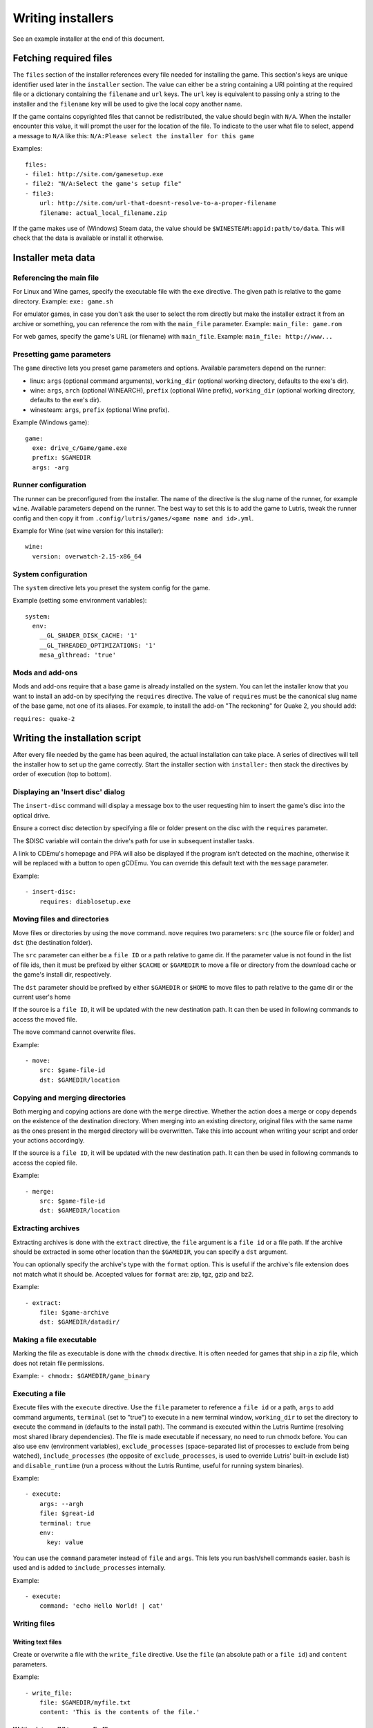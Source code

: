 ==================
Writing installers
==================

See an example installer at the end of this document.

Fetching required files
=======================

The ``files`` section of the installer references every file needed for
installing the game. This section's keys are unique identifier used later in
the ``installer`` section. The value can either be a string containing a URI
pointing at the required file or a dictionary containing the ``filename`` and
``url`` keys. The ``url`` key is equivalent to passing only a string to the
installer and the ``filename`` key will be used to give the local copy another
name.

If the game contains copyrighted files that cannot be redistributed, the value
should begin with ``N/A``. When the installer encounter this value, it will
prompt the user for the location of the file. To indicate to the user what file
to select, append a message to ``N/A`` like this:
``N/A:Please select the installer for this game``

Examples:

::

    files:
    - file1: http://site.com/gamesetup.exe
    - file2: "N/A:Select the game's setup file"
    - file3:
        url: http://site.com/url-that-doesnt-resolve-to-a-proper-filename
        filename: actual_local_filename.zip


If the game makes use of (Windows) Steam data, the value should be
``$WINESTEAM:appid:path/to/data``. This will check that the data is available
or install it otherwise.


Installer meta data
===================

Referencing the main file
---------------------------

For Linux and Wine games, specify the executable file with the ``exe``
directive. The given path is relative to the game directory.
Example: ``exe: game.sh``

For emulator games, in case you don't ask the user to select the rom
directly but make the installer extract it from an archive or something, you
can reference the rom with the ``main_file`` parameter.
Example: ``main_file: game.rom``

For web games, specify the game's URL (or filename) with ``main_file``.
Example: ``main_file: http://www...``

Presetting game parameters
--------------------------

The ``game`` directive lets you preset game parameters and options. Available
parameters depend on the runner:

*   linux: ``args`` (optional command arguments), ``working_dir``
    (optional working directory, defaults to the exe's dir).

*   wine:  ``args``, ``arch`` (optional WINEARCH), ``prefix`` (optional Wine prefix), ``working_dir`` (optional
    working directory, defaults to the exe's dir).

*   winesteam: ``args``, ``prefix`` (optional Wine prefix).

Example (Windows game):

::

    game:
      exe: drive_c/Game/game.exe
      prefix: $GAMEDIR
      args: -arg

Runner configuration
--------------------

The runner can be preconfigured from the installer.
The name of the directive is the slug name of the runner,
for example ``wine``. Available parameters depend on the runner.
The best way to set this is to add the game to Lutris, tweak the
runner config and then copy it from ``.config/lutris/games/<game name and id>.yml``.

Example for Wine (set wine version for this installer):

::

    wine:
      version: overwatch-2.15-x86_64

System configuration
--------------------

The ``system`` directive lets you preset the system config for the game.

Example (setting some environment variables):

::

    system:
      env:
        __GL_SHADER_DISK_CACHE: '1'
        __GL_THREADED_OPTIMIZATIONS: '1'
        mesa_glthread: 'true'

Mods and add-ons
----------------

Mods and add-ons require that a base game is already installed on the system.
You can let the installer know that you want to install an add-on by specifying
the ``requires`` directive. The value of ``requires`` must be the canonical
slug name of the base game, not one of its aliases. For example, to install the
add-on "The reckoning" for Quake 2, you should add:

``requires: quake-2``


Writing the installation script
===============================

After every file needed by the game has been aquired, the actual installation
can take place. A series of directives will tell the installer how to set up
the game correctly. Start the installer section with ``installer:`` then stack
the directives by order of execution (top to bottom).

Displaying an 'Insert disc' dialog
----------------------------------

The ``insert-disc`` command will display a message box to the user requesting
him to insert the game's disc into the optical drive.

Ensure a correct disc detection by specifying a file or folder present on the
disc with the ``requires`` parameter.

The $DISC variable will contain the drive's path for use in subsequent
installer tasks.

A link to CDEmu's homepage and PPA will also be displayed if the program isn't
detected on the machine, otherwise it will be replaced with a button to open
gCDEmu. You can override this default text with the ``message`` parameter.

Example:

::

    - insert-disc:
        requires: diablosetup.exe

Moving files and directories
----------------------------

Move files or directories by using the ``move`` command. ``move``  requires
two parameters: ``src`` (the source file or folder) and ``dst`` (the
destination folder).

The ``src`` parameter can either be a ``file ID`` or a path relative to game
dir. If the parameter value is not found in the list of file ids,
then it must be prefixed by either ``$CACHE`` or ``$GAMEDIR`` to move a file or
directory from the download cache or the game's install dir, respectively.

The ``dst`` parameter should be prefixed by either ``$GAMEDIR`` or ``$HOME``
to move files to path relative to the game dir or the current user's home

If the source is a ``file ID``, it will be updated with the new destination
path. It can then be used in following commands to access the moved file.

The ``move`` command cannot overwrite files.

Example:

::

    - move:
        src: $game-file-id
        dst: $GAMEDIR/location

Copying and merging directories
-------------------------------

Both merging and copying actions are done with the ``merge`` directive.
Whether the action does a merge or copy depends on the existence of the
destination directory. When merging into an existing directory, original files
with the same name as the ones present in the merged directory will be
overwritten. Take this into account when writing your script and order your
actions accordingly.

If the source is a ``file ID``, it will be updated with the new destination
path. It can then be used in following commands to access the copied file.

Example:

::

    - merge:
        src: $game-file-id
        dst: $GAMEDIR/location

Extracting archives
-------------------

Extracting archives is done with the ``extract`` directive, the ``file``
argument is a ``file id`` or a file path. If the archive should be extracted
in some other location than the ``$GAMEDIR``, you can specify a ``dst``
argument.

You can optionally specify the archive's type with the ``format`` option.
This is useful if the archive's file extension does not match what it should
be. Accepted values for ``format`` are: zip, tgz, gzip and bz2.

Example:

::

    - extract:
        file: $game-archive
        dst: $GAMEDIR/datadir/

Making a file executable
------------------------

Marking the file as executable is done with the ``chmodx`` directive. It is often
needed for games that ship in a zip file, which does not retain file
permissions.

Example: ``- chmodx: $GAMEDIR/game_binary``

Executing a file
----------------

Execute files with the ``execute`` directive. Use the ``file`` parameter to
reference a ``file id`` or a path, ``args`` to add command arguments,
``terminal`` (set to "true") to execute in a new terminal window, ``working_dir``
to set the directory to execute the command in (defaults to the install path).
The command is executed within the Lutris Runtime (resolving most shared
library dependencies). The file is made executable if necessary, no need to run
chmodx before. You can also use ``env`` (environment variables), ``exclude_processes`` (space-separated list of processes to exclude from being watched), ``include_processes`` (the opposite of ``exclude_processes``, is used to override Lutris' built-in exclude list) and ``disable_runtime`` (run a process without the Lutris Runtime, useful for running system binaries).

Example:

::

    - execute:
        args: --argh
        file: $great-id
        terminal: true
        env:
          key: value

You can use the ``command`` parameter instead of ``file`` and ``args``. This
lets you run bash/shell commands easier. ``bash`` is used and is added to ``include_processes`` internally.

Example:

::

    - execute:
        command: 'echo Hello World! | cat'

Writing files
-------------

Writing text files
~~~~~~~~~~~~~~~~~~

Create or overwrite a file with the ``write_file`` directive. Use the ``file`` (an absolute path or a ``file id``) and ``content`` parameters.

Example:

::

    - write_file:
        file: $GAMEDIR/myfile.txt
        content: 'This is the contents of the file.'

Writing into an INI type config file
~~~~~~~~~~~~~~~~~~~~~~~~~~~~~~~~~~~~

Modify or create a config file with the ``write_config`` directive. A config file
is a text file composed of key=value (or key: value) lines grouped under
[sections]. Use the ``file`` (an absolute path or a ``file id``), ``section``,
``key`` and ``value`` parameters. Note that the file is entirely rewritten and
comments are left out; Make sure to compare the initial and resulting file
to spot any potential parsing issues.

Example:

::

    - write_config:
        file: $GAMEDIR/myfile.ini
        section: Engine
        key: Renderer
        value: OpenGL

Writing into a JSON type file
~~~~~~~~~~~~~~~~~~~~~~~~~~~~~

Modify or create a JSON file with the ``write_json`` directive.
Use the ``file`` (an absolute path or a ``file id``) and ``data`` parameters.
Note that the file is entirely rewritten; Make sure to compare the initial
and resulting file to spot any potential parsing issues. You can set the optional parameter ``merge`` to ``false`` if you want to overwrite the JSON file instead of updating it.

Example:

::

    - write_json:
        file: $GAMEDIR/myfile.json
        data:
          Sound:
            Enabled: 'false'

This writes (or updates) a file with the following content:
::

    {
      "Sound": {
        "Enabled": "false"
      }
    }

Running a task provided by a runner
-----------------------------------

Some actions are specific to some runners, you can call them with the ``task``
command. You must at least provide the ``name`` parameter which is the function
that will be called. Other parameters depend on the task being called. It is
possible to call functions from other runners by prefixing the task name with
the runner's name (e.g., from a dosbox installer you can use the wineexec task
with ``wine.wineexec`` as the task's ``name``)

Currently, the following tasks are implemented:

*   wine / winesteam: ``create_prefix`` Creates an empty Wine prefix at the
    specified path. The other wine/winesteam directives below include the
    creation of the prefix, so in most cases you won't need to use the
    create_prefix command. Parameters are ``prefix`` (the path), ``arch``
    (optional architecture of the prefix, default: win32).

    Example:

    ::

        - task:
            name: create_prefix
            prefix: $GAMEDIR
            arch: win64

*   wine / winesteam: ``wineexec`` Runs a windows executable. Parameters are
    ``executable`` (``file ID`` or path), ``args`` (optional arguments passed
    to the executable), ``prefix`` (optional WINEPREFIX),
    ``arch`` (optional WINEARCH), ``working_dir`` (optional working directory),
    ``exclude_processes`` (optional space-separated list of processes to exclude from
    being watched), ``env`` (optional environment variables), ``overrides`` (optional dll overrides).

    Example:

    ::

        - task:
            name: wineexec
            prefix: $GAMEDIR
            executable: drive_c/Program Files/Game/Game.exe
            args: --windowed

*   wine / winesteam: ``winetricks`` Runs winetricks with the ``app`` argument.
    ``prefix`` is an optional WINEPREFIX path. You can run many tricks at once by adding more to the ``app`` parameter (space-separated).

    By default Winetricks will run in silent mode but that can cause issues
    with some components such as XNA. In such cases, you can provide the
    option ``silent: false``

    Example:

    ::

        - task:
            name: winetricks
            prefix: $GAMEDIR
            app: nt40

*   wine / winesteam: ``set_regedit`` Modifies the Windows registry. Parameters
    are ``path`` (the registry path, use backslashes), ``key``, ``value``,
    ``type`` (optional value type, default is REG_SZ (string)), ``prefix``
    (optional WINEPREFIX).

    Example:

    ::

        - task:
            name: set_regedit
            prefix: $GAMEDIR
            path: HKEY_CURRENT_USER\Software\Valve\Steam
            key: SuppressAutoRun
            value: '00000000'
            type: REG_DWORD

* wine / winesteam: ``set_regedit_file`` Apply a regedit file to the
  registry

  Example::

    - task:
        name: set_regedit_file
        prefix: $GAMEDIR
        filename: myregfile

* wine / winesteam: ``winekill`` Stops processes running in Wine prefix

  Example

  ::

    - task:
        name: winekill
        prefix: $GAMEDIR

*   dosbox: ``dosexec`` Runs dosbox. Parameters are ``executable`` (optional
    ``file ID`` or path to executable), ``config_file``
    (optional ``file ID`` or path to .conf file), ``args`` (optional command
    arguments), ``working_dir`` (optional working directory, defaults to the
    ``executable``'s dir or the ``config_file``'s dir), ``exit`` (set to
    ``false`` to prevent DOSBox to exit when the ``executable`` is terminated).

    Example:

    ::

        - task:
            name: dosexec
            executable: $file_id
            config: $GAMEDIR/game_install.conf
            args: -scaler normal3x -conf more_conf.conf

Displaying a drop-down menu with options
----------------------------------------

Request input from the user by displaying a menu filled with options to choose
from with the ``input_menu`` directive.
The ``description`` parameter holds the message to the user, ``options`` is an
indented list of ``value: label`` lines where "value" is the text that will be
stored and "label" is the text displayed, and the optional ``preselect``
parameter is the value to preselect for the user.

The result of the last input directive is available with the ``$INPUT`` alias.
If need be, you can add an ``id`` parameter to the directive which will make the
selected value available with ``$INPUT_<id>`` with "<id>" obviously being the
id you specified. The id must contain only numbers, letters and underscores.

Example:

::

    - input_menu:
        description: Choose the game's language:
        id: LANG
        options:
        - en: English
        - bf: Brainfuck
        - "value and": "label can be anything, surround them with quotes to avoid issues"
        preselect: bf

In this example, English would be preselected. If the option eventually
selected is Brainfuck, the "$INPUT_LANG" alias would be available in
following directives and would correspond to "bf". "$INPUT" would work as well,
up until the next input directive.


Trying the installer locally
============================

If needed (i.e. you didn't download the installer first from the website), add
the ``name``, ``game_slug``, ``slug``, ``version`` and ``runner`` directives.
The value for ``runner`` must be the slug name for the runner.
(E.g. winesteam for Steam Windows.)
Under ``script``, add ``files``, ``installer``, ``game`` and other installer
directives. See below for an example.
Save your script in a .yaml file and use the following command in a terminal:
``lutris -i /path/to/file.yaml``

Example Linux game:

::

    name: My Game
    game_slug: my-game
    version: Installer
    slug: my-game-installer
    runner: linux

    script:
      game:
        exe: $GAMEDIR/mygame
        args: --some-arg

      files:
      - myfile: http://example.com/mygame.zip

      installer:
      - chmodx: $GAMEDIR/mygame

When submitting the installer script to lutris.net, only copy the script part. Remove the two space indentation:

::

    game:
      exe: $GAMEDIR/mygame
      args: --some-arg

    files:
    - myfile: http://example.com

    installer:
    - chmodx: $GAMEDIR/mygame



Calling the online installer
============================

The installer can be called with the ``lutris:<game-slug>`` url scheme.
